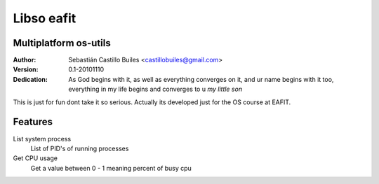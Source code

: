====
Libso eafit
====

Multiplatform os-utils
--------------------------

:Author:
  Sebastián Castillo Builes <castillobuiles@gmail.com>
:Version: 0.1-20101110
:Dedication: As God begins with it,
             as well as everything converges on it,
             and ur name begins with it too,
	     everything in my life begins and converges to u *my little son*

This is just for fun dont take it so serious. 
Actually its developed just for the OS course at EAFIT.

Features
---------

List system process
  List of PID's of running processes

Get CPU usage
  Get a value between 0 - 1 meaning percent of busy cpu

